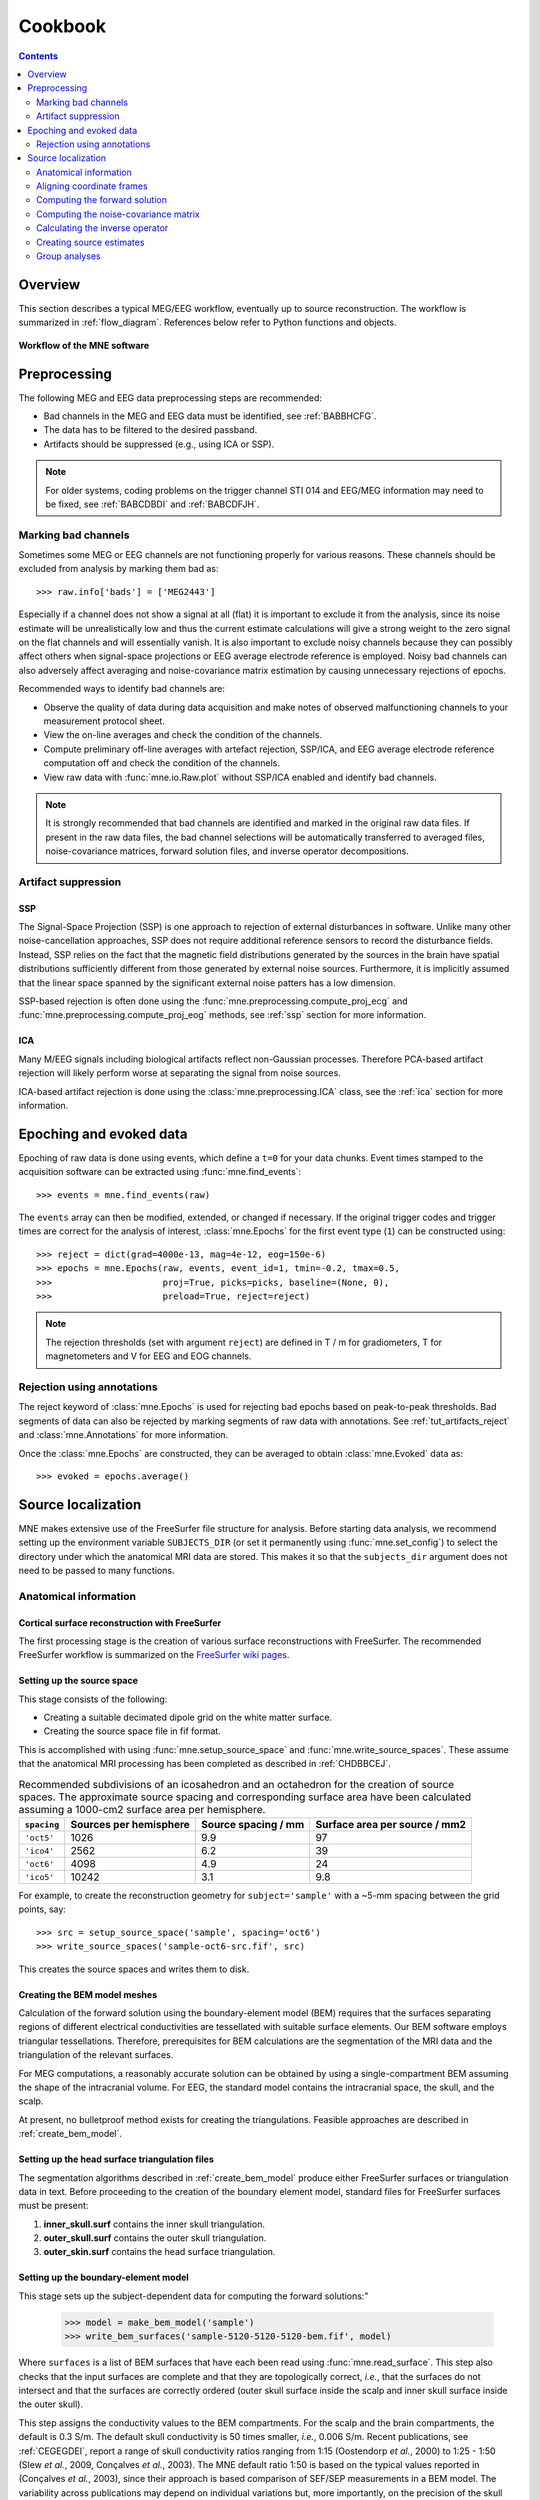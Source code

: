 .. _cookbook:

========
Cookbook
========

.. contents:: Contents
   :local:
   :depth: 2

Overview
========

This section describes a typical MEG/EEG workflow, eventually up to source
reconstruction. The workflow is summarized in :ref:`flow_diagram`.
References below refer to Python functions and objects.

.. _flow_diagram:

.. figure:: ../_static/flow_diagram.svg
    :alt: MNE Workflow Flowchart
    :align: center

    **Workflow of the MNE software**


Preprocessing
=============
The following MEG and EEG data preprocessing steps are recommended:

- Bad channels in the MEG and EEG data must be identified, see :ref:`BABBHCFG`.

- The data has to be filtered to the desired passband.

- Artifacts should be suppressed (e.g., using ICA or SSP).

.. note:: For older systems, coding problems on the trigger channel
  STI 014 and EEG/MEG information may need to be fixed, see
  :ref:`BABCDBDI` and :ref:`BABCDFJH`.


.. _BABBHCFG:

Marking bad channels
--------------------

Sometimes some MEG or EEG channels are not functioning properly
for various reasons. These channels should be excluded from
analysis by marking them bad as::

    >>> raw.info['bads'] = ['MEG2443']

Especially if a channel does not show
a signal at all (flat) it is important to exclude it from the
analysis, since its noise estimate will be unrealistically low and
thus the current estimate calculations will give a strong weight
to the zero signal on the flat channels and will essentially vanish.
It is also important to exclude noisy channels because they can
possibly affect others when signal-space projections or EEG average electrode
reference is employed. Noisy bad channels can also adversely affect
averaging and noise-covariance matrix estimation by causing
unnecessary rejections of epochs.

Recommended ways to identify bad channels are:

- Observe the quality of data during data
  acquisition and make notes of observed malfunctioning channels to
  your measurement protocol sheet.

- View the on-line averages and check the condition of the channels.

- Compute preliminary off-line averages with artefact rejection,
  SSP/ICA, and EEG average electrode reference computation
  off and check the condition of the channels.

- View raw data with :func:`mne.io.Raw.plot` without SSP/ICA
  enabled and identify bad channels.

.. note:: It is strongly recommended that bad channels are identified and
          marked in the original raw data files. If present in the raw data
          files, the bad channel selections will be automatically transferred
          to averaged files, noise-covariance matrices, forward solution
          files, and inverse operator decompositions.

Artifact suppression
--------------------

SSP
###

The Signal-Space Projection (SSP) is one approach to rejection
of external disturbances in software. Unlike many other
noise-cancellation approaches, SSP does
not require additional reference sensors to record the disturbance
fields. Instead, SSP relies on the fact that the magnetic field
distributions generated by the sources in the brain have spatial
distributions sufficiently different from those generated by external
noise sources. Furthermore, it is implicitly assumed that the linear
space spanned by the significant external noise patters has a low
dimension.

SSP-based rejection is often done using the
:func:`mne.preprocessing.compute_proj_ecg` and
:func:`mne.preprocessing.compute_proj_eog` methods, see :ref:`ssp`
section for more information.

ICA
###

Many M/EEG signals including biological artifacts reflect non-Gaussian
processes. Therefore PCA-based artifact rejection will likely perform worse at
separating the signal from noise sources.

ICA-based artifact rejection is done using the :class:`mne.preprocessing.ICA`
class, see the :ref:`ica` section for more information.


Epoching and evoked data
========================

Epoching of raw data is done using events, which define a ``t=0`` for your
data chunks. Event times stamped to the acquisition software can be extracted
using :func:`mne.find_events`::

    >>> events = mne.find_events(raw)

The ``events`` array can then be modified, extended, or changed if necessary.
If the original trigger codes and trigger times are correct for the analysis
of interest, :class:`mne.Epochs` for the first event type (``1``) can be
constructed using::

    >>> reject = dict(grad=4000e-13, mag=4e-12, eog=150e-6)
    >>> epochs = mne.Epochs(raw, events, event_id=1, tmin=-0.2, tmax=0.5,
    >>>                     proj=True, picks=picks, baseline=(None, 0),
    >>>                     preload=True, reject=reject)

.. note:: The rejection thresholds (set with argument ``reject``) are defined
          in T / m for gradiometers, T for magnetometers and V for EEG and EOG
          channels.


Rejection using annotations
---------------------------

The reject keyword of :class:`mne.Epochs` is used for rejecting bad epochs
based on peak-to-peak thresholds. Bad segments of data can also be rejected
by marking segments of raw data with annotations. See
:ref:`tut_artifacts_reject` and :class:`mne.Annotations` for more
information.

Once the :class:`mne.Epochs` are constructed, they can be averaged to obtain
:class:`mne.Evoked` data as::

    >>> evoked = epochs.average()


Source localization
===================

MNE makes extensive use of the FreeSurfer file structure for analysis.
Before starting data analysis, we recommend setting up the environment
variable ``SUBJECTS_DIR`` (or set it permanently using :func:`mne.set_config`)
to select the directory under which the anatomical MRI data are stored.
This makes it so that the ``subjects_dir`` argument does not need to
be passed to many functions.

Anatomical information
----------------------

.. _CHDBBCEJ:

Cortical surface reconstruction with FreeSurfer
###############################################

The first processing stage is the creation of various surface
reconstructions with FreeSurfer. The recommended FreeSurfer workflow
is summarized on the `FreeSurfer wiki pages <https://surfer.nmr.mgh.harvard.edu/fswiki/RecommendedReconstruction>`_.

.. _setting_up_source_space:

Setting up the source space
###########################

This stage consists of the following:

- Creating a suitable decimated dipole grid on the white matter surface.

- Creating the source space file in fif format.

This is accomplished with using :func:`mne.setup_source_space` and
:func:`mne.write_source_spaces`. These assume that the anatomical MRI processing
has been completed as described in :ref:`CHDBBCEJ`.

.. _BABGCDHA:

.. table:: Recommended subdivisions of an icosahedron and an octahedron for
           the creation of source spaces. The approximate source spacing and
           corresponding surface area have been calculated assuming a
           1000-cm2 surface area per hemisphere.

    ===========  ======================  ===================  =============================
    ``spacing``  Sources per hemisphere  Source spacing / mm  Surface area per source / mm2
    ===========  ======================  ===================  =============================
    ``'oct5'``   1026                    9.9                  97
    ``'ico4'``   2562                    6.2                  39
    ``'oct6'``   4098                    4.9                  24
    ``'ico5'``   10242                   3.1                  9.8
    ===========  ======================  ===================  =============================

For example, to create the reconstruction geometry for ``subject='sample'``
with a ~5-mm spacing between the grid points, say::

    >>> src = setup_source_space('sample', spacing='oct6')
    >>> write_source_spaces('sample-oct6-src.fif', src)

This creates the source spaces and writes them to disk.

.. _CHDBJCIA:

Creating the BEM model meshes
#############################

Calculation of the forward solution using the boundary-element
model (BEM) requires that the surfaces separating regions of different
electrical conductivities are tessellated with suitable surface
elements. Our BEM software employs triangular tessellations. Therefore,
prerequisites for BEM calculations are the segmentation of the MRI
data and the triangulation of the relevant surfaces.

For MEG computations, a reasonably accurate solution can
be obtained by using a single-compartment BEM assuming the shape
of the intracranial volume. For EEG, the standard model contains
the intracranial space, the skull, and the scalp.

At present, no bulletproof method exists for creating the
triangulations. Feasible approaches are described in :ref:`create_bem_model`.

.. _BABDBBFC:

Setting up the head surface triangulation files
###############################################

The segmentation algorithms described in :ref:`create_bem_model` produce
either FreeSurfer surfaces or triangulation
data in text. Before proceeding to the creation of the boundary
element model, standard files for FreeSurfer surfaces must be present:

1. **inner_skull.surf** contains the inner skull triangulation.

2. **outer_skull.surf** contains the outer skull triangulation.

3. **outer_skin.surf** contains the head surface triangulation.

.. _CIHDBFEG:

Setting up the boundary-element model
#####################################

This stage sets up the subject-dependent data for computing
the forward solutions:"

    >>> model = make_bem_model('sample')
    >>> write_bem_surfaces('sample-5120-5120-5120-bem.fif', model)

Where ``surfaces`` is a list of BEM surfaces that have each been read using
:func:`mne.read_surface`. This step also checks that the input surfaces
are complete and that they are topologically correct, *i.e.*,
that the surfaces do not intersect and that the surfaces are correctly
ordered (outer skull surface inside the scalp and inner skull surface
inside the outer skull).

This step assigns the conductivity values to the BEM compartments.
For the scalp and the brain compartments, the default is 0.3 S/m.
The default skull conductivity is 50 times smaller, *i.e.*,
0.006 S/m. Recent publications, see :ref:`CEGEGDEI`, report
a range of skull conductivity ratios ranging from 1:15 (Oostendorp *et
al.*, 2000) to 1:25 - 1:50 (Slew *et al.*,
2009, Conçalves *et al.*, 2003). The
MNE default ratio 1:50 is based on the typical values reported in
(Conçalves *et al.*, 2003), since their
approach is based comparison of SEF/SEP measurements in a BEM model.
The variability across publications may depend on individual variations
but, more importantly, on the precision of the skull compartment
segmentation.

.. note:: To produce single layer BEM models (--homog flag in the C command
          line tools) pass a list with one single conductivity value,
          e.g. ``conductivities=[0.3]``.

Using this model, the BEM solution can be computed using
:func:`mne.make_bem_solution` as::

    >>> bem_sol = make_bem_solution(model)
    >>> write_bem_solution('sample-5120-5120-5120-bem-sol.fif', bem_sol)

After the BEM is set up it is advisable to check that the
BEM model meshes are correctly positioned using *e.g.*, :class:`mne.Report`.

.. note:: Up to this point all processing stages depend on the
          anatomical (geometrical) information only and thus remain
          identical across different MEG studies.

.. note:: If you use custom head models you might need to set the ``ico=None`` 
          parameter to ``None`` and skip subsampling of the surface.


.. _CHDBEHDC:

Aligning coordinate frames
--------------------------

The calculation of the forward solution requires knowledge
of the relative location and orientation of the MEG/EEG and MRI
coordinate systems (see :ref:`BJEBIBAI`). The head coordinate
frame is defined by identifying the fiducial landmark locations,
making the origin and orientation of the head coordinate system
slightly user dependent. As a result, it is safest to reestablish
the definition of the coordinate transformation computation
for each experimental session, *i.e.*, each time when new head
digitization data are employed.

The interactive source analysis software :ref:`mne_analyze` provides
tools for coordinate frame alignment, see :ref:`ch_interactive_analysis`.
:ref:`CHDIJBIG` also contains tips for using :ref:`mne_analyze` for
this purpose.

.. warning:: This step is important. If the alignment of the
             coordinate frames is inaccurate all subsequent processing
             steps suffer from the error. Therefore, this step should be
             performed by the person in charge of the study or by a trained
             technician. Written or photographic documentation of the alignment
             points employed during the MEG/EEG acquisition can also be
             helpful.

.. _BABCHEJD:

Computing the forward solution
------------------------------

After the MRI-MEG/EEG alignment has been set, the forward
solution, *i.e.*, the magnetic fields and electric
potentials at the measurement sensors and electrodes due to dipole
sources located on the cortex, can be calculated with help of
:func:`mne.make_forward_solution` as::

    >>> fwd = make_forward_solution(raw.info, fname_trans, src, bem_sol)

.. _BABDEEEB:

Computing the noise-covariance matrix
-------------------------------------

The MNE software employs an estimate of the noise-covariance
matrix to weight the channels correctly in the calculations. The
noise-covariance matrix provides information about field and potential
patterns representing uninteresting noise sources of either human
or environmental origin.

The noise covariance matrix can be calculated in several
ways:

- Employ the individual epochs during
  off-line averaging to calculate the full noise covariance matrix.
  This is the recommended approach for evoked responses, *e.g.* using
  :func:`mne.compute_covariance`::

      >>> cov = mne.compute_covariance(epochs, method='auto')

- Employ empty room data (collected without the subject) to
  calculate the full noise covariance matrix. This is recommended
  for analyzing ongoing spontaneous activity. This can be done using
  :func:`mne.compute_raw_covariance` as::

      >>> cov = mne.compute_raw_covariance(raw_erm)

- Employ a section of continuous raw data collected in the presence
  of the subject to calculate the full noise covariance matrix. This
  is the recommended approach for analyzing epileptic activity. The
  data used for this purpose should be free of technical artifacts
  and epileptic activity of interest. The length of the data segment
  employed should be at least 20 seconds. One can also use a long
  (``*> 200 s``) segment of data with epileptic spikes present provided
  that the spikes occur infrequently and that the segment is apparently
  stationary with respect to background brain activity. This can also
  use :func:`mne.compute_raw_covariance`.

See :ref:`covariance` for more information.

.. _CIHCFJEI:

Calculating the inverse operator
--------------------------------

The MNE software doesn't calculate the inverse operator
explicitly but rather computes an SVD of a matrix composed of the
noise-covariance matrix, the result of the forward calculation,
and the source covariance matrix. This approach has the benefit
that the regularization parameter ('SNR') can
be adjusted easily when the final source estimates or dSPMs are
computed. For mathematical details of this approach,
please consult :ref:`CBBDJFBJ`.

This computation stage can be done by using
:func:`mne.minimum_norm.make_inverse_operator` as::

    >>> inv = mne.minimum_norm.make_inverse_operator(raw.info, fwd, cov, loose=0.2)

Creating source estimates
-------------------------

Once all the preprocessing steps described above have been
completed, the inverse operator computed can be applied to the MEG
and EEG data as::

    >>> stc = mne.minimum_norm.apply_inverse(evoked, inv, lambda2=1. / 9.)

And the results can be viewed as::

    >>> stc.plot()

The interactive analysis tool :ref:`mne_analyze` can also
be used to explore the data and to produce quantitative analysis
results, screen snapshots, and QuickTime (TM) movie files,
see :ref:`ch_interactive_analysis`.

Group analyses
--------------

Group analysis is facilitated by morphing source estimates, which can be
done *e.g.*, to ``subject='fsaverage'`` as::

    >>> stc_fsaverage = stc.morph('fsaverage')

See :ref:`ch_morph` for more information.
